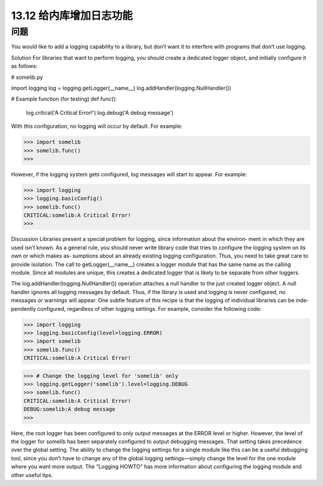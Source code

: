 ==============================
13.12 给内库增加日志功能
==============================

----------
问题
----------
You would like to add a logging capability to a library, but don’t want it to interfere with
programs that don’t use logging.

Solution
For libraries that want to perform logging, you should create a dedicated logger object,
and initially configure it as follows:

# somelib.py

import logging
log = logging.getLogger(__name__)
log.addHandler(logging.NullHandler())

# Example function (for testing)
def func():
    log.critical('A Critical Error!')
    log.debug('A debug message')

With this configuration, no logging will occur by default. For example:

>>> import somelib
>>> somelib.func()
>>>

However, if the logging system gets configured, log messages will start to appear. For
example:

>>> import logging
>>> logging.basicConfig()
>>> somelib.func()
CRITICAL:somelib:A Critical Error!
>>>

Discussion
Libraries present a special problem for logging, since information about the environ‐
ment in which they are used isn’t known. As a general rule, you should never write
library code that tries to configure the logging system on its own or which makes as‐
sumptions about an already existing logging configuration. Thus, you need to take great
care to provide isolation.
The call to getLogger(__name__) creates a logger module that has the same name as
the calling module. Since all modules are unique, this creates a dedicated logger that is
likely to be separate from other loggers.

The log.addHandler(logging.NullHandler()) operation attaches a null handler to
the just created logger object. A null handler ignores all logging messages by default.
Thus, if the library is used and logging is never configured, no messages or warnings
will appear.
One subtle feature of this recipe is that the logging of individual libraries can be inde‐
pendently configured, regardless of other logging settings. For example, consider the
following code:

>>> import logging
>>> logging.basicConfig(level=logging.ERROR)
>>> import somelib
>>> somelib.func()
CRITICAL:somelib:A Critical Error!

>>> # Change the logging level for 'somelib' only
>>> logging.getLogger('somelib').level=logging.DEBUG
>>> somelib.func()
CRITICAL:somelib:A Critical Error!
DEBUG:somelib:A debug message
>>>

Here, the root logger has been configured to only output messages at the ERROR level or
higher. However, the level of the logger for somelib has been separately configured to
output debugging messages. That setting takes precedence over the global setting.
The ability to change the logging settings for a single module like this can be a useful
debugging tool, since you don’t have to change any of the global logging settings—simply
change the level for the one module where you want more output.
The “Logging HOWTO” has more information about configuring the logging module
and other useful tips.
